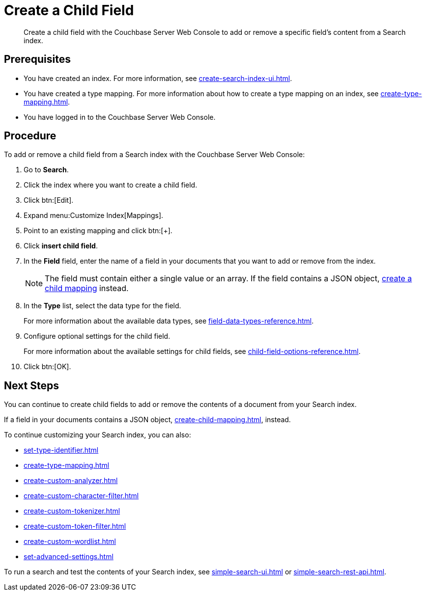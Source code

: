 = Create a Child Field
:page-topic-type: guide
:description: Create a child field with the Couchbase Server Web Console to add or remove a specific field's content from a Search index.

[abstract]
{description}

== Prerequisites 

* You have created an index.
For more information, see xref:create-search-index-ui.adoc[].

* You have created a type mapping. 
For more information about how to create a type mapping on an index, see xref:create-type-mapping.adoc[].

* You have logged in to the Couchbase Server Web Console. 
 

== Procedure 

To add or remove a child field from a Search index with the Couchbase Server Web Console:

. Go to *Search*.
. Click the index where you want to create a child field.
. Click btn:[Edit].
. Expand menu:Customize Index[Mappings]. 
. Point to an existing mapping and click btn:[+].
. Click *insert child field*. 
. [[field]]In the *Field* field, enter the name of a field in your documents that you want to add or remove from the index.
+
NOTE: The field must contain either a single value or an array. If the field contains a JSON object, xref:create-child-mapping.adoc[create a child mapping] instead.  
. In the *Type* list, select the data type for the field. 
+
For more information about the available data types, see xref:field-data-types-reference.adoc[].

. Configure optional settings for the child field. 
+
For more information about the available settings for child fields, see xref:child-field-options-reference.adoc[].
. Click btn:[OK].

== Next Steps

You can continue to create child fields to add or remove the contents of a document from your Search index. 

If a field in your documents contains a JSON object, xref:create-child-mapping.adoc[], instead. 

To continue customizing your Search index, you can also:

* xref:set-type-identifier.adoc[]
* xref:create-type-mapping.adoc[]
* xref:create-custom-analyzer.adoc[]
* xref:create-custom-character-filter.adoc[]
* xref:create-custom-tokenizer.adoc[]
* xref:create-custom-token-filter.adoc[]
* xref:create-custom-wordlist.adoc[]
* xref:set-advanced-settings.adoc[]

To run a search and test the contents of your Search index, see xref:simple-search-ui.adoc[] or xref:simple-search-rest-api.adoc[].